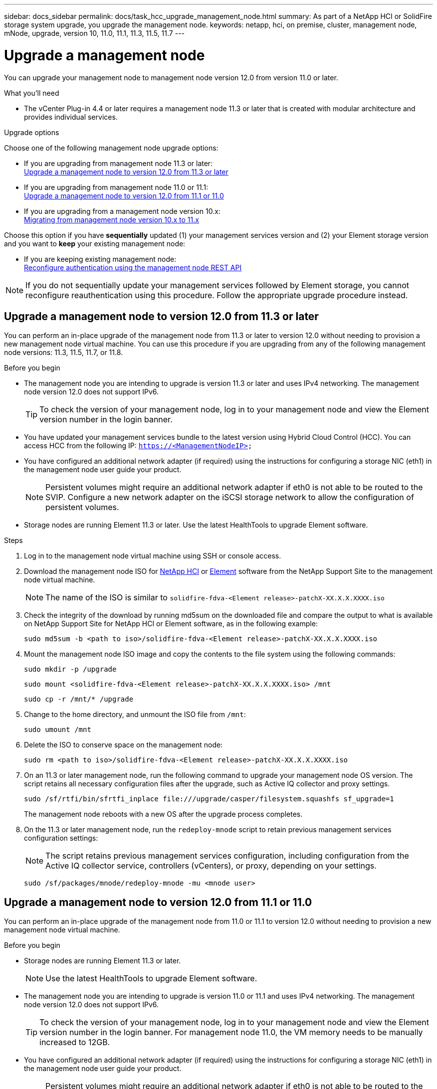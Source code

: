 ---
sidebar: docs_sidebar
permalink: docs/task_hcc_upgrade_management_node.html
summary: As part of a NetApp HCI or SolidFire storage system upgrade, you upgrade the management node.
keywords: netapp, hci, on premise, cluster, management node, mNode, upgrade, version 10, 11.0, 11.1, 11.3, 11.5, 11.7
---

= Upgrade a management node

:hardbreaks:
:nofooter:
:icons: font
:linkattrs:
:imagesdir: ../media/

[.lead]
You can upgrade your management node to management node version 12.0 from version 11.0 or later.

.What you'll need

* The vCenter Plug-in 4.4 or later requires a management node 11.3 or later that is created with modular architecture and provides individual services.

.Upgrade options

Choose one of the following management node upgrade options:

* If you are upgrading from management node 11.3 or later:
<<Upgrade a management node to version 12.0 from 11.3 or later>>
* If you are upgrading from management node 11.0 or 11.1:
<<Upgrade a management node to version 12.0 from 11.1 or 11.0>>
* If you are upgrading from a management node version 10.x:
<<Migrating from management node version 10.x to 11.x>>

Choose this option if you have *sequentially* updated (1) your management services version and (2) your Element storage version and you want to *keep* your existing management node:

* If you are keeping existing management node:
<<Reconfigure authentication using the management node REST API>>

NOTE: If you do not sequentially update your management services followed by Element storage, you cannot reconfigure reauthentication using this procedure. Follow the appropriate upgrade procedure instead.

== Upgrade a management node to version 12.0 from 11.3 or later
You can perform an in-place upgrade of the management node from 11.3 or later to version 12.0 without needing to provision a new management node virtual machine. You can use this procedure if you are upgrading from any of the following management node versions: 11.3, 11.5, 11.7, or 11.8.

.Before you begin

* The management node you are intending to upgrade is version 11.3 or later and uses IPv4 networking. The management node version 12.0 does not support IPv6.
+
TIP: To check the version of your management node, log in to your management node and view the Element version number in the login banner.

* You have updated your management services bundle to the latest version using Hybrid Cloud Control (HCC). You can access HCC from the following IP: `https://<ManagementNodeIP>`

* You have configured an additional network adapter (if required) using the instructions for configuring a storage NIC (eth1) in the management node user guide your product.
+
NOTE: Persistent volumes might require an additional network adapter if eth0 is not able to be routed to the SVIP. Configure a new network adapter on the iSCSI storage network to allow the configuration of persistent volumes.

* Storage nodes are running Element 11.3 or later. Use the latest HealthTools to upgrade Element software.

.Steps

. Log in to the management node virtual machine using SSH or console access.
. Download the management node ISO for https://mysupport.netapp.com/site/products/all/details/netapp-hci/downloads-tab[NetApp HCI] or https://mysupport.netapp.com/site/products/all/details/element-software/downloads-tab[Element] software from the NetApp Support Site to the management node virtual machine.
+
NOTE: The name of the ISO is similar to `solidfire-fdva-<Element release>-patchX-XX.X.X.XXXX.iso`

. Check the integrity of the download by running md5sum on the downloaded file and compare the output to what is available on NetApp Support Site for NetApp HCI or Element software, as in the following example:
+
`sudo md5sum -b <path to iso>/solidfire-fdva-<Element release>-patchX-XX.X.X.XXXX.iso`

. Mount the management node ISO image and copy the contents to the file system using the following commands:
+
----
sudo mkdir -p /upgrade
----
+
----
sudo mount <solidfire-fdva-<Element release>-patchX-XX.X.X.XXXX.iso> /mnt
----
+
----
sudo cp -r /mnt/* /upgrade
----
. Change to the home directory, and unmount the ISO file from `/mnt`:
+
----
sudo umount /mnt
----
. Delete the ISO to conserve space on the management node:
+
----
sudo rm <path to iso>/solidfire-fdva-<Element release>-patchX-XX.X.X.XXXX.iso
----

. On an 11.3 or later management node, run the following command to upgrade your management node OS version. The script retains all necessary configuration files after the upgrade, such as Active IQ collector and proxy settings.
+
----
sudo /sf/rtfi/bin/sfrtfi_inplace file:///upgrade/casper/filesystem.squashfs sf_upgrade=1
----
+
The management node reboots with a new OS after the upgrade process completes.

. On the 11.3 or later management node, run the `redeploy-mnode` script to retain previous management services configuration settings:
+
NOTE: The script retains previous management services configuration, including configuration from the Active IQ collector service, controllers (vCenters), or proxy, depending on your settings.

+
----
sudo /sf/packages/mnode/redeploy-mnode -mu <mnode user>
----

== Upgrade a management node to version 12.0 from 11.1 or 11.0
You can perform an in-place upgrade of the management node from 11.0 or 11.1 to version 12.0 without needing to provision a new management node virtual machine.

.Before you begin

*  Storage nodes are running Element 11.3 or later.
+
NOTE: Use the latest HealthTools to upgrade Element software.

* The management node you are intending to upgrade is version 11.0 or 11.1 and uses IPv4 networking. The management node version 12.0 does not support IPv6.
+
TIP: To check the version of your management node, log in to your management node and view the Element version number in the login banner. For management node 11.0, the VM memory needs to be manually increased to 12GB.

* You have configured an additional network adapter (if required) using the instructions for configuring a storage NIC (eth1) in the management node user guide your product.
+
NOTE: Persistent volumes might require an additional network adapter if eth0 is not able to be routed to the SVIP. Configure a new network adapter on the iSCSI storage network to allow the configuration of persistent volumes.

.Steps

. Log in to the management node virtual machine using SSH or console access.
. Download the management node ISO for https://mysupport.netapp.com/site/products/all/details/netapp-hci/downloads-tab[NetApp HCI] or https://mysupport.netapp.com/site/products/all/details/element-software/downloads-tab[Element] software from the NetApp Support Site to the management node virtual machine.
+
NOTE: The name of the ISO is similar to `solidfire-fdva-<Element release>-patchX-XX.X.X.XXXX.iso`

. Check the integrity of the download by running md5sum on the downloaded file and compare the output to what is available on NetApp Support Site for NetApp HCI or Element software, as in the following example:
+
----
sudo md5sum -b <path to iso>/solidfire-fdva-<Element release>-patchX-XX.X.X.XXXX.iso
----
. Mount the management node ISO image and copy the contents to the file system using the following commands:
+
----
sudo mkdir -p /upgrade
----
+
----
sudo mount solidfire-fdva-<Element release>-patchX-XX.X.X.XXXX.iso /mnt
----
+
----
sudo cp -r /mnt/* /upgrade
----

. Change to the home directory, and unmount the ISO file from /mnt:
+
----
sudo umount /mnt
----

. Delete the ISO to conserve space on the management node:
+
----
sudo rm <path to iso>/solidfire-fdva-<Element release>-patchX-XX.X.X.XXXX.iso
----

. Run one of the following scripts with options to upgrade your management node OS version. Only run the script that is appropriate for your version. Each script retains all necessary configuration files after the upgrade, such as Active IQ collector and proxy settings.
.. On an 11.1 (11.1.0.73) management node, run the following command:
+
----
sudo /sf/rtfi/bin/sfrtfi_inplace file:///upgrade/casper/filesystem.squashfs sf_upgrade=1 sf_keep_paths="/sf/packages/solidfire-sioc-4.2.3.2288 /sf/packages/solidfire-nma-1.4.10/conf /sf/packages/sioc /sf/packages/nma"
----

.. On an 11.1 (11.1.0.72) management node, run the following command:
+
----
sudo /sf/rtfi/bin/sfrtfi_inplace file:///upgrade/casper/filesystem.squashfs sf_upgrade=1 sf_keep_paths="/sf/packages/solidfire-sioc-4.2.1.2281 /sf/packages/solidfire-nma-1.4.10/conf /sf/packages/sioc /sf/packages/nma"
----

.. On an 11.0 (11.0.0.781) management node, run the following command:
+
----
sudo /sf/rtfi/bin/sfrtfi_inplace file:///upgrade/casper/filesystem.squashfs sf_upgrade=1 sf_keep_paths="/sf/packages/solidfire-sioc-4.2.0.2253 /sf/packages/solidfire-nma-1.4.8/conf /sf/packages/sioc /sf/packages/nma"
----
+
The management node reboots with a new OS after the upgrade process completes.

. On the 12.0 management node, run the `upgrade-mnode` script to retain previous configuration settings.
+
NOTE: If you are migrating from an 11.0 or 11.1 management node, the script copies the Active IQ collector to the new configuration format.

.. For a single storage cluster managed by an existing management node 11.0 or 11.1 with persistent volumes:
+
----
sudo /sf/packages/mnode/upgrade-mnode -mu <mnode user> -pv <true - persistent volume> -pva <persistent volume account name - storage volume account>
----

.. For a single storage cluster managed by an existing management node 11.0 or 11.1 with no persistent volumes:
+
----
sudo /sf/packages/mnode/upgrade-mnode -mu <mnode user>
----

.. For multiple storage clusters managed by an existing management node 11.0 or 11.1 with persistent volumes:
+
----
sudo /sf/packages/mnode/upgrade-mnode -mu <mnode user> -pv <true - persistent volume> -pva <persistent volume account name - storage volume account> -pvm <persistent volumes mvip>
----

.. For multiple storage clusters managed by an existing management node 11.0 or 11.1 with no persistent volumes (the `-pvm` flag is just to provide one of the cluster's MVIP addresses):
+
----
sudo /sf/packages/mnode/upgrade-mnode -mu <mnode user> -pvm <mvip for persistent volumes>
----

. (For all NetApp HCI installations and SolidFire stand-alone storage installations with NetApp Element Plug-in for vCenter Server) Update the vCenter Plug-in on the 12.0 management node by following the steps in the link:task_vcp_upgrade_plugin.html[Upgrade the Element Plug-in for vCenter Server to version 4.4] topic.
. Use the management node API to add assets:
.. From a browser, log into the management node REST API UI:
... Go to the storage MVIP and log in.
This action causes certificate to be accepted for the next step.
.. Open the inventory service REST API UI on the management node:
+
----
https://[management node IP]/inventory/1
----
.. Click *Authorize* and complete the following:
... Enter the cluster user name and password.
... Enter the client ID as `mnode-client`.
... Click *Authorize* to begin a session.
.. From the REST API UI, click *GET ​/installations*.
.. Click *Try it out*.
.. Click *Execute*.
.. From the code 200 response body, copy the `id` for the installation.
.. From the REST API UI, click *GET ​/installations​/{id}*.
.. Click *Try it out*.
.. Enter the installation ID.
.. Click *Execute*.
.. From the code 200 response body, copy the base ID (`id`) for the cluster:
+
Your installation has a base asset configuration that was created during installation or upgrade.
+
----
},
  "id": "abcd01e2-ab00-4xxx-12ee-12x111aa1a0a",
  "management": {
    "errors": [],
    "inventory": {
      "authoritativeClusterMvip": "10.111.111.111",
      "bundleVersion": "2.14.19",
      "managementIp": "10.111.111.111",
      "version": "1.4.12"
    }
  },
----
+
If you have a NetApp HCI installation, also copy the chassis serial number (`chassisSerialNumber`) for use in a later step.
+
----
"nodes": [
  {
    "bmcDetails": {
      "bmcAddress": "10.117.6.169",
      "credentialsAvailable": false,
      "credentialsValidated": false
    },
    "chassisSerialNumber": "221933017321",
----
.. Add a vCenter controller asset for HCI monitoring (NetApp HCI installations only) and Hybrid Cloud Control (for all installations) to the management node known assets:
... Click *POST /assets/{asset_id}/controllers* to add a controller sub-asset.
... Click *Try it out*.
... Enter the parent base asset ID you copied to your clipboard in the *asset_id* field.
... Enter the required payload values with type `vCenter` and vCenter credentials.
... Click *Execute*.
.. (For NetApp HCI only) Add a compute node asset to the management node known assets:
... Click *POST/assets/{asset_id}/compute-nodes* to add a compute node sub-asset with credentials for the compute node asset.
... Click *Try it out*.
... Enter the parent base asset ID you copied to your clipboard in the *asset_id* field.
.. In the payload, enter the required payload values as defined in the Model tab. Enter `ESXi Host` as `type` and paste the chassis serial number you saved during a previous step for `hardware_tag`.
... Click *Execute*.

== Migrating from management node version 10.x to 11.x
If you have a management node at version 10.x, you cannot upgrade from 10.x to 11.x. You can instead use this migration procedure to copy over the configuration from 10.x to a newly deployed 11.1 management node. If your management node is currently at 11.0 or higher, you should skip this procedure. You need management node 11.0 or 11.1 and the latest HealthTools to upgrade Element software from 10.3 + through 11.x.

.Steps

. From the VMware vSphere interface, deploy the management node 11.1 OVA and power it on.
. Open the management node VM console, which brings up the terminal user interface (TUI).
. Use the TUI to create a new administrator ID and assign a password.
. In the management node TUI, log in to the management node with the new ID and password and validate that it works.
. From the vCenter or management node TUI, get the management node 11.1 IP address and browse to the IP address on port 9443 to open the management node UI.
+
----
https://<mNode 11.1 IP address>:9443
----
. In vSphere, select *NetApp Element Configuration* > *mNode Settings*. (In older versions, the top-level menu is *NetApp SolidFire Configuration*.)
. Click *Actions* > *Clear*.
. To confirm, click *Yes*. The mNode Status field should report Not Configured.
+
NOTE: When you go to the *mNode Settings* tab for the first time, the mNode Status field might display as *Not Configured* instead of the expected *UP*; you might not be able to choose *Actions* > *Clear*. Refresh the browser. The mNode Status field will eventually display *UP*.

. Log out of vSphere.
. In a web browser, open the management node registration utility and select *QoSSIOC Service Management*:
+
----
https://<mNode 11.1 IP address>:9443
----
. Set the new QoSSIOC password.
+
NOTE: The default password is `solidfire`. This password is required to set the new password.

. Click the *vCenter Plug-in Registration* tab.
. Select *Update Plug-in*.
. Enter required values. When you are finished, click *UPDATE*.
. Log in to vSphere and select *NetApp Element Configuration* > *mNode Settings*.
. Click *Actions* > *Configure*.
. Provide the management node IP address, management node user ID (the user name is `admin`), password that you set on the *QoSSIOC Service Management* tab of the registration utility, and vCenter user ID and password.
+
In vSphere, the *mNode Settings* tab should display the mNode status as *UP*, which indicates management node 11.1 is registered to vCenter.

. From the management node registration utility (`https://<mNode 11.1 IP address>:9443`), restart the SIOC service from *QoSSIOC Service Management*.

. Wait for one minute and check the *NetApp Element Configuration* > *mNode Settings* tab. This should display the mNode status as *UP*.
+
If the status is *DOWN*, check the permissions for `/sf/packages/sioc/app.properties`. The file should have read, write, and execute permissions for the file owner. The correct permissions should appear as follows:
+
----
-rwx------
----
. After the SIOC process starts and vCenter displays mNode status as *UP*, check the logs for the `sf-hci-nma` service on the management node. There should be no error messages.

. (For management node 11.1 only) SSH into the management node version 11.1 with root privileges and start the NMA service with the following commands:
+
----
# systemctl enable /sf/packages/nma/systemd/sf-hci-nma.service
----
+
----
# systemctl start sf-hci-nma21
----

. Perform actions from vCenter to remove a drive, add a drive or reboot nodes. This triggers storage alerts, which should be reported in vCenter. If this is working, NMA system alerts are functioning as expected.
. If ONTAP Select is configured in vCenter, configure ONTAP Select alerts in NMA by copying the `.ots.properties` file from the previous management node to the management node version 11.1 `/sf/packages/nma/conf/.ots.properties` file, and restart the NMA service using the following command:
+
----
systemctl restart sf-hci-nma
----

. Verify that ONTAP Select is working by viewing the logs with the following command:
+
----
journalctl -f | grep -i ots
----

. Configure Active IQ by doing the following:
.. SSH in to the management node version 11.1 and go to the `/sf/packages/collector` directory.
.. Run the following command:
+
----
sudo ./manage-collector.py --set-username netapp --set-password --set-mvip <MVIP>
----

.. Enter the management node UI password when prompted.
.. Run the following commands:
+
----
./manage-collector.py --get-all
----
+
----
sudo systemctl restart sfcollector
----
.. Verify `sfcollector` logs to confirm it is working.
. In vSphere, the *NetApp Element Configuration* > *mNode Settings* tab should display the mNode status as *UP*.
. Verify NMA is reporting system alerts and ONTAP Select alerts.
. If everything is working as expected, shut down and delete management node 10.x VM.

== Reconfigure authentication using the management node REST API

You can keep your existing management node if you have sequentially upgraded (1) management services and (2) Element storage. If you have followed a different upgrade order, see the procedures for in-place management node upgrades.

.Before you begin

* You have updated your management services to 2.10.29 or later.
* Your storage cluster is running Element 12.0 or later.
* Your management node is 11.3 or later.
* You have sequentially updated your management services followed by upgrading your Element storage. You cannot reconfigure authentication using this procedure unless you have completed upgrades in the sequence described.

.Steps

. Open the management node REST API UI on the management node:
+
----
https://[management node IP]/mnode
----
. Click *Authorize* and complete the following:
.. Enter the cluster user name and password.
.. Enter the client ID as `mnode-client` if the value is not already populated.
.. Click *Authorize* to begin a session.
. From the REST API UI, click *POST /services/reconfigure-auth*.
. Click *Try it out*.
. For the *load_images* parameter, select `true`.
. Click *Execute*.
+
The response body indicates that reconfiguration was successful.

[discrete]
== Find more information

* https://docs.netapp.com/hci/index.jsp[NetApp HCI Documentation Center^]
* https://docs.netapp.com/us-en/documentation/hci.aspx[NetApp HCI Resources Page^]
